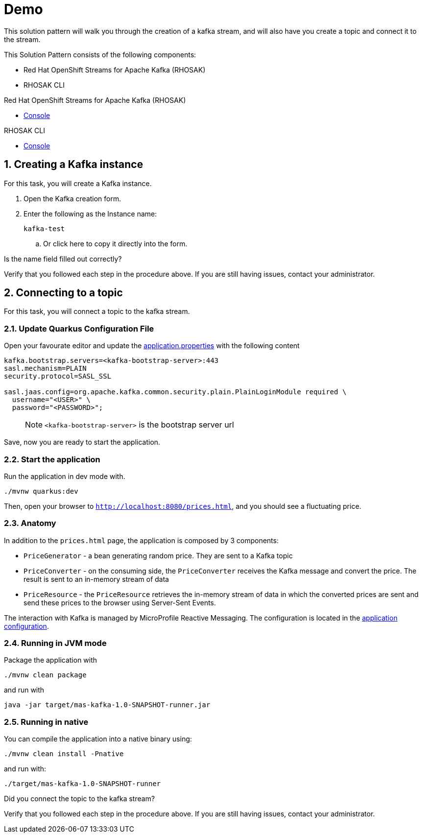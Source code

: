 :walkthrough: Demo

[id='demo']
= {walkthrough}

This solution pattern will walk you through the creation of a kafka stream, and will also have you create a topic and connect it to the stream.

This Solution Pattern consists of the following components:

* Red Hat OpenShift Streams for Apache Kafka (RHOSAK)
* RHOSAK CLI


[type=walkthroughResource,serviceName=rhosak]
.Red Hat OpenShift Streams for Apache Kafka (RHOSAK)
****
* link:https://cloud.redhat.com[Console, window="_blank"]
****

[type=walkthroughResource,serviceName=rhosak-cli]
.RHOSAK CLI
****
* link:https://cloud.redhat.com[Console, window="_blank"]
****


[time=5]

[id='creating-kafka']


:sectnums:


==  Creating a Kafka instance

For this task, you will create a Kafka instance.

. Open the [.app-launch-container]#Kafka creation form#.
. Enter the following as the Instance name:
+
[subs="attributes+", role="clipboard"]
----
kafka-test
----
.. Or [.copy-to-drawer]#click here# to copy it directly into the form.

[type=verification]
Is the name field filled out correctly?

[type=verificationFail]
Verify that you followed each step in the procedure above. If you are still having issues, contact your administrator.


[time=5]
== Connecting to a topic

For this task, you will connect a topic to the kafka stream.

=== Update Quarkus Configuration File

Open your favourate editor and update the
link:src/main/resources/application.properties[application.properties]
with the following content

[source,properties]
----
kafka.bootstrap.servers=<kafka-bootstrap-server>:443
sasl.mechanism=PLAIN
security.protocol=SASL_SSL

sasl.jaas.config=org.apache.kafka.common.security.plain.PlainLoginModule required \
  username="<USER>" \
  password="<PASSWORD>";
----

____
NOTE: `<kafka-bootstrap-server>` is the bootstrap server url
____

Save, now you are ready to start the application.

=== Start the application

Run the application in dev mode with.

[source,bash]
----
./mvnw quarkus:dev
----

Then, open your browser to `http://localhost:8080/prices.html`, and you
should see a fluctuating price.

=== Anatomy

In addition to the `prices.html` page, the application is composed by 3
components:

* `PriceGenerator` - a bean generating random price. They are sent to a
Kafka topic
* `PriceConverter` - on the consuming side, the `PriceConverter`
receives the Kafka message and convert the price. The result is sent to
an in-memory stream of data
* `PriceResource` - the `PriceResource` retrieves the in-memory stream
of data in which the converted prices are sent and send these prices to
the browser using Server-Sent Events.

The interaction with Kafka is managed by MicroProfile Reactive
Messaging. The configuration is located in the
link:src/main/resources/application.properties[application
configuration].

=== Running in JVM mode

Package the application with

[source,bash]
----
./mvnw clean package
----

and run with

[source,bash]
----
java -jar target/mas-kafka-1.0-SNAPSHOT-runner.jar
----

=== Running in native

You can compile the application into a native binary using:

[source,bash]
----
./mvnw clean install -Pnative
----

and run with:

[source,bash]
----
./target/mas-kafka-1.0-SNAPSHOT-runner
----

[type=verification]
Did you connect the topic to the kafka stream?

[type=verificationFail]
Verify that you followed each step in the procedure above.  If you are still having issues, contact your administrator.

